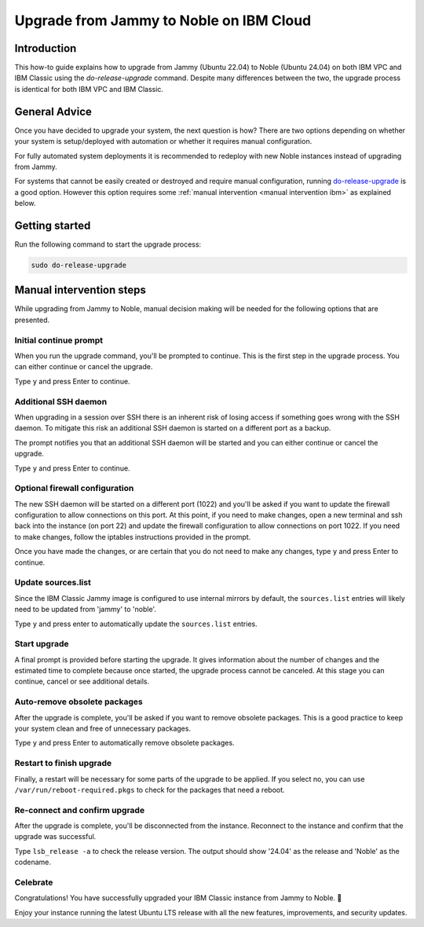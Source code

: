 Upgrade from Jammy to Noble on IBM Cloud
========================================

Introduction
------------

This how-to guide explains how to upgrade from Jammy (Ubuntu 22.04) to Noble (Ubuntu 24.04) on both IBM VPC and IBM
Classic using the `do-release-upgrade` command. Despite many differences between the two, the upgrade process is
identical for both IBM VPC and IBM Classic.


General Advice
---------------

Once you have decided to upgrade your system, the next question is how? There are two options depending on whether your system is setup/deployed with automation or whether it requires manual configuration.

For fully automated system deployments it is recommended to redeploy with new Noble instances instead of upgrading from Jammy.

For systems that cannot be easily created or destroyed and require manual configuration, running `do-release-upgrade
<https://manpages.ubuntu.com/manpages/jammy/man8/do-release-upgrade.8.html>`_ is a good option. However this option
requires some :ref:`manual intervention <manual intervention ibm>` as explained below. 


.. _manual intervention ibm:

Getting started
---------------

Run the following command to start the upgrade process:

.. code-block::

   sudo do-release-upgrade


Manual intervention steps
-------------------------

While upgrading from Jammy to Noble, manual decision making will be needed for the following options that are presented.


Initial continue prompt
~~~~~~~~~~~~~~~~~~~~~~~

When you run the upgrade command, you'll be prompted to continue. This is the first step in the upgrade process. You can
either continue or cancel the upgrade.

Type ``y`` and press Enter to continue.

.. image:: ibm-upgrade-from-jammy-to-noble-images/0_initial_continue_prompt.png
   :align: center


Additional SSH daemon
~~~~~~~~~~~~~~~~~~~~~

When upgrading in a session over SSH there is an inherent risk of losing access if something goes wrong with the SSH daemon. To mitigate this risk an additional SSH daemon is started on a different port as a backup.

The prompt notifies you that an additional SSH daemon will be started and you can either continue or cancel the upgrade.

Type ``y`` and press Enter to continue.

.. image:: ibm-upgrade-from-jammy-to-noble-images/1_additional_ssh_daemon.png
   :align: center


Optional firewall configuration
~~~~~~~~~~~~~~~~~~~~~~~~~~~~~~~

The new SSH daemon will be started on a different port (1022) and you'll be asked if you want to update the firewall
configuration to allow connections on this port. At this point, if you need to make changes, open a new terminal and
ssh back into the instance (on port 22) and update the firewall configuration to allow connections on port 1022.
If you need to make changes, follow the iptables instructions provided in the prompt.

Once you have made the changes, or are certain that you do not need to make any changes, type ``y`` and press Enter to
continue.

.. image:: ibm-upgrade-from-jammy-to-noble-images/2_optional_firewall_configuration.png
   :align: center

Update sources.list
~~~~~~~~~~~~~~~~~~~

Since the IBM Classic Jammy image is configured to use internal mirrors by default, the ``sources.list`` entries will
likely need to be updated from 'jammy' to 'noble'. 

Type ``y`` and press enter to automatically update the ``sources.list`` entries.

.. image:: ibm-upgrade-from-jammy-to-noble-images/3_sources_list.png
   :align: center


Start upgrade
~~~~~~~~~~~~~

A final prompt is provided before starting the upgrade. It gives information about the number of changes and the estimated time to complete because once started, the upgrade process cannot be canceled. At this stage you can continue, cancel or see additional details.

.. image:: ibm-upgrade-from-jammy-to-noble-images/4_start_upgrade.png
   :align: center


Auto-remove obsolete packages
~~~~~~~~~~~~~~~~~~~~~~~~~~~~

After the upgrade is complete, you'll be asked if you want to remove obsolete packages. This is a good practice to keep
your system clean and free of unnecessary packages. 

Type ``y`` and press Enter to automatically remove obsolete packages.

.. image:: ibm-upgrade-from-jammy-to-noble-images/5_auto_remove_obsolete_packages.png
   :align: center

Restart to finish upgrade
~~~~~~~~~~~~~~~~~~~~~~~~~

Finally, a restart will be necessary for some parts of the upgrade to be applied. If you select no, you can use ``/var/run/reboot-required.pkgs`` to check for the packages that need a reboot.

.. image:: ibm-upgrade-from-jammy-to-noble-images/6_finish_upgrade.png
   :align: center


Re-connect and confirm upgrade
~~~~~~~~~~~~~~~~~~~~~~~~~~~~~~~

After the upgrade is complete, you'll be disconnected from the instance. Reconnect to the instance and confirm that the
upgrade was successful. 

Type ``lsb_release -a`` to check the release version. The output should show '24.04' as the release and 'Noble' as the
codename.

.. image:: ibm-upgrade-from-jammy-to-noble-images/7_reconnect_and_confirm_upgrade.png
   :align: center

Celebrate
~~~~~~~~~

Congratulations! You have successfully upgraded your IBM Classic instance from Jammy to Noble. 🎉

Enjoy your instance running the latest Ubuntu LTS release with all the new features, improvements, and security updates.